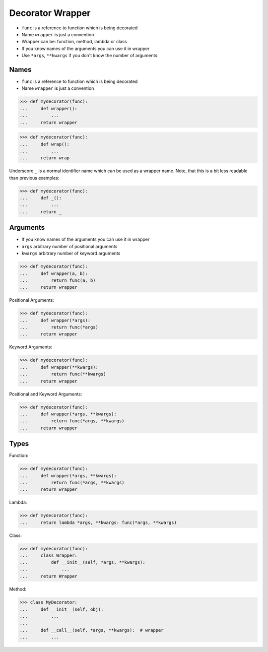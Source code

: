 Decorator Wrapper
=================
* ``func`` is a reference to function which is being decorated
* Name ``wrapper`` is just a convention
* Wrapper can be: function, method, lambda or class
* If you know names of the arguments you can use it in wrapper
* Use ``*args``, ``**kwargs`` if you don't know the number of arguments


Names
-----
* ``func`` is a reference to function which is being decorated
* Name ``wrapper`` is just a convention

>>> def mydecorator(func):
...     def wrapper():
...         ...
...     return wrapper

>>> def mydecorator(func):
...     def wrap():
...         ...
...     return wrap

Underscore ``_`` is a normal identifier name which can be used as a wrapper
name. Note, that this is a bit less readable than previous examples:

>>> def mydecorator(func):
...     def _():
...         ...
...     return _


Arguments
---------
* If you know names of the arguments you can use it in wrapper
* ``args`` arbitrary number of positional arguments
* ``kwargs`` arbitrary number of keyword arguments

>>> def mydecorator(func):
...     def wrapper(a, b):
...         return func(a, b)
...     return wrapper

Positional Arguments:

>>> def mydecorator(func):
...     def wrapper(*args):
...         return func(*args)
...     return wrapper

Keyword Arguments:

>>> def mydecorator(func):
...     def wrapper(**kwargs):
...         return func(**kwargs)
...     return wrapper

Positional and Keyword Arguments:

>>> def mydecorator(func):
...     def wrapper(*args, **kwargs):
...         return func(*args, **kwargs)
...     return wrapper


Types
-----
Function:

>>> def mydecorator(func):
...     def wrapper(*args, **kwargs):
...         return func(*args, **kwargs)
...     return wrapper

Lambda:

>>> def mydecorator(func):
...     return lambda *args, **kwargs: func(*args, **kwargs)

Class:

>>> def mydecorator(func):
...     class Wrapper:
...         def __init__(self, *args, **kwargs):
...             ...
...     return Wrapper

Method:

>>> class MyDecorator:
...     def __init__(self, obj):
...         ...
...
...     def __call__(self, *args, **kwargs):  # wrapper
...         ...
